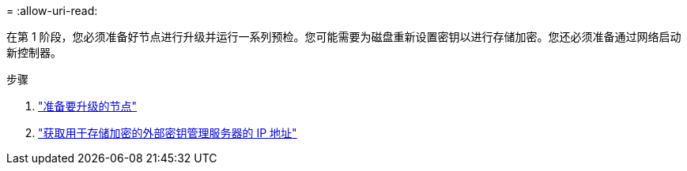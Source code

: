 = 
:allow-uri-read: 


在第 1 阶段，您必须准备好节点进行升级并运行一系列预检。您可能需要为磁盘重新设置密钥以进行存储加密。您还必须准备通过网络启动新控制器。

.步骤
. link:prepare_nodes_for_upgrade.html["准备要升级的节点"]
. link:get_ip_address_of_external_kms_for_storage_encryption.html["获取用于存储加密的外部密钥管理服务器的 IP 地址"]

